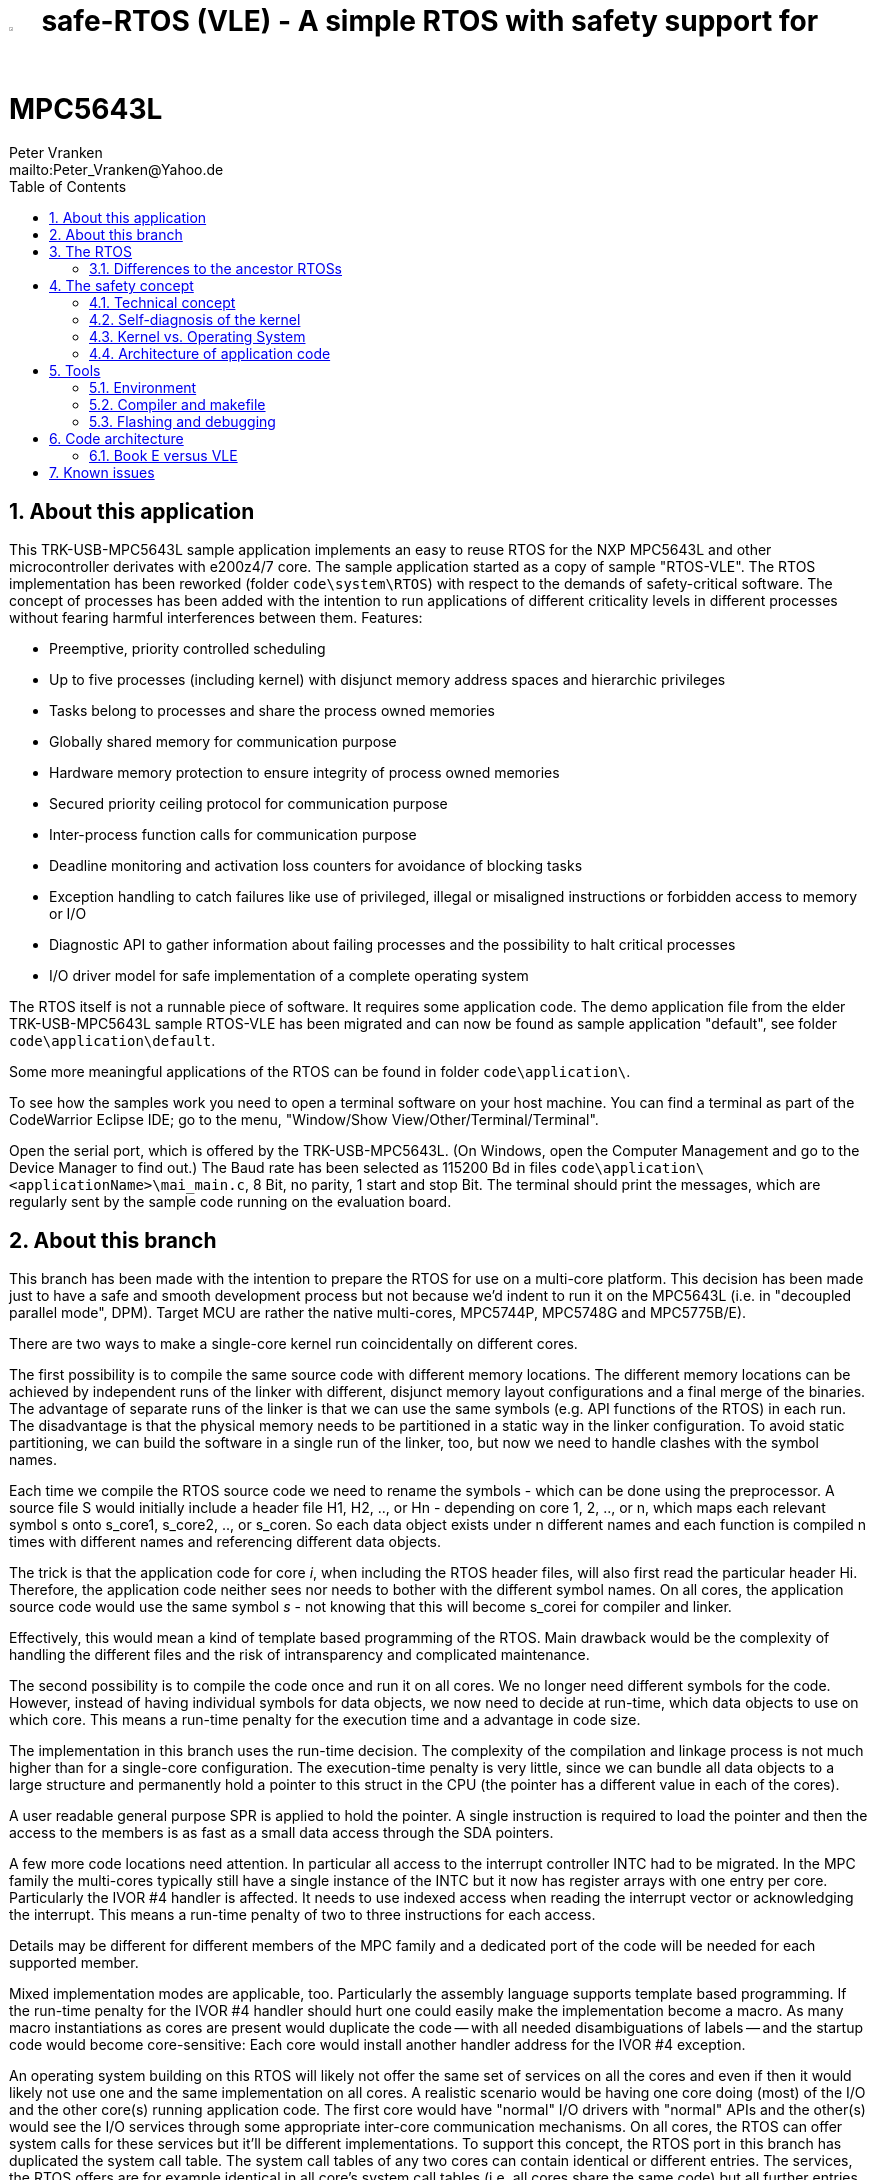 = image:doc/manual/theme/iconSafeRTOS-asColoredIcon.jpg[width="3%", pdfwidth="5%"] safe-RTOS (VLE) - A simple RTOS with safety support for MPC5643L
:Author:            Peter Vranken 
:Email:             mailto:Peter_Vranken@Yahoo.de
:toc:               left
:xrefstyle:         short
:numbered:
:icons:             font
:caution-caption:   :fire:
:important-caption: :exclamation:
:note-caption:      :paperclip:
:tip-caption:       :bulb:
:warning-caption:   :warning:

== About this application

This TRK-USB-MPC5643L sample application implements an easy to reuse RTOS
for the NXP MPC5643L and other microcontroller derivates with e200z4/7
core. The sample application started as a copy of sample "RTOS-VLE". The
RTOS implementation has been reworked (folder `code\system\RTOS`) with
respect to the demands of safety-critical software. The concept of
processes has been added with the intention to run applications of
different criticality levels in different processes without fearing
harmful interferences between them. Features:

* Preemptive, priority controlled scheduling
* Up to five processes (including kernel) with disjunct memory address
  spaces and hierarchic privileges
* Tasks belong to processes and share the process owned memories
* Globally shared memory for communication purpose
* Hardware memory protection to ensure integrity of process owned memories
* Secured priority ceiling protocol for communication purpose
* Inter-process function calls for communication purpose
* Deadline monitoring and activation loss counters for avoidance of
  blocking tasks
* Exception handling to catch failures like use of privileged, illegal or
  misaligned instructions or forbidden access to memory or I/O
* Diagnostic API to gather information about failing processes and the
  possibility to halt critical processes
* I/O driver model for safe implementation of a complete operating system

The RTOS itself is not a runnable piece of software. It requires some
application code. The demo application file from the elder
TRK-USB-MPC5643L sample RTOS-VLE has been migrated and can now be found as
sample application "default", see folder `code\application\default`.

Some more meaningful applications of the RTOS can be found in folder
`code\application\`.

To see how the samples work you need to open a terminal software on your
host machine. You can find a terminal as part of the CodeWarrior Eclipse
IDE; go to the menu, "Window/Show View/Other/Terminal/Terminal".

Open the serial port, which is offered by the TRK-USB-MPC5643L. (On
Windows, open the Computer Management and go to the Device Manager to find
out.) The Baud rate has been selected as 115200 Bd in files
`code\application\<applicationName>\mai_main.c`, 8 Bit, no parity, 1 start
and stop Bit. The terminal should print the messages, which are regularly
sent by the sample code running on the evaluation board.

== About this branch

This branch has been made with the intention to prepare the RTOS for use
on a multi-core platform. This decision has been made just to have a safe
and smooth development process but not because we'd indent to run it on
the MPC5643L (i.e. in "decoupled parallel mode", DPM). Target MCU are
rather the native multi-cores, MPC5744P, MPC5748G and MPC5775B/E).

There are two ways to make a single-core kernel run coincidentally on
different cores. 

The first possibility is to compile the same source code with different
memory locations. The different memory locations can be achieved by
independent runs of the linker with different, disjunct memory layout
configurations and a final merge of the binaries. The advantage of
separate runs of the linker is that we can use the same symbols (e.g. API
functions of the RTOS) in each run. The disadvantage is that the physical
memory needs to be partitioned in a static way in the linker
configuration. To avoid static partitioning, we can build the software in
a single run of the linker, too, but now we need to handle clashes with
the symbol names. 

Each time we compile the RTOS source code we need to rename the symbols -
which can be done using the preprocessor. A source file S would initially
include a header file H1, H2, .., or Hn - depending on core 1, 2, .., or
n, which maps each relevant symbol s onto s_core1, s_core2, .., or
s_coren. So each data object exists under n different names and each
function is compiled n times with different names and referencing
different data objects.

The trick is that the application code for core _i_, when including the RTOS
header files, will also first read the particular header Hi. Therefore,
the application code neither sees nor needs to bother with the different
symbol names. On all cores, the application source code would use the same
symbol _s_ - not knowing that this will become s_corei for compiler and
linker.

Effectively, this would mean a kind of template based programming of the
RTOS. Main drawback would be the complexity of handling the different
files and the risk of intransparency and complicated maintenance.

The second possibility is to compile the code once and run it on all
cores. We no longer need different symbols for the code. However, instead
of having individual symbols for data objects, we now need to decide at
run-time, which data objects to use on which core. This means a run-time
penalty for the execution time and a advantage in code size.

The implementation in this branch uses the run-time decision. The
complexity of the compilation and linkage process is not much higher than
for a single-core configuration. The execution-time penalty is very
little, since we can bundle all data objects to a large structure and
permanently hold a pointer to this struct in the CPU (the pointer has a
different value in each of the cores).

A user readable general purpose SPR is applied to hold the pointer. A
single instruction is required to load the pointer and then the access to
the members is as fast as a small data access through the SDA pointers.

A few more code locations need attention. In particular all access to the
interrupt controller INTC had to be migrated. In the MPC family the
multi-cores typically still have a single instance of the INTC but it now
has register arrays with one entry per core. Particularly the IVOR #4
handler is affected. It needs to use indexed access when reading the
interrupt vector or acknowledging the interrupt. This means a run-time
penalty of two to three instructions for each access.

Details may be different for different members of the MPC family and a
dedicated port of the code will be needed for each supported member.

Mixed implementation modes are applicable, too. Particularly the assembly
language supports template based programming. If the run-time penalty for
the IVOR #4 handler should hurt one could easily make the implementation
become a macro. As many macro instantiations as cores are present would
duplicate the code -- with all needed disambiguations of labels -- and
the startup code would become core-sensitive: Each core would install
another handler address for the IVOR #4 exception.

An operating system building on this RTOS will likely not offer the same
set of services on all the cores and even if then it would likely not use
one and the same implementation on all cores. A realistic scenario would
be having one core doing (most) of the I/O and the other core(s) running
application code. The first core would have "normal" I/O drivers with
"normal" APIs and the other(s) would see the I/O services through some
appropriate inter-core communication mechanisms. On all cores, the RTOS
can offer system calls for these services but it'll be different
implementations. To support this concept, the RTOS port in this branch has
duplicated the system call table. The system call tables of any two cores
can contain identical or different entries. The services, the RTOS offers
are for example identical in all core's system call tables (i.e. all cores
share the same code) but all further entries can be configured
individually for the cores. The mechanism, how to do this with dedicated
header files and preprocessor constructs has not been changed.

The code in this branch is meant a starting point for multi-core ports of
safe-RTOS but it is not intended for real use. Therefore, the
documentation has not been updated, only this explanatory section has been
added. Actually running and testing of the code in this branch has been
done solely on the MPC5643L in LSM (lock-step mode, i.e. as a
single-core).

== The RTOS

The proposed RTOS is little exciting with respect to its functionality.
The scheduler implements the functionality of what is called the "Basic
Conformance Class 1" (BCC1) of the OSEK/VDX-OS standard and of its BCC2 with
the exception of activation queuing.

The scheduler offers an API to create events that can activate tasks. An
event is either a regular timer event, triggered by the RTOS system clock,
or a software triggered event. The latter can be triggered either from
user code (if it has sufficient privileges) or from ISRs belonging to the
operating system.

The RTOS offers a pre-configured set of up to four processes. The
limitation to four is a hardware constraint and for sake of simplicity no
virtualization by software has been shaped. The operating system forms a
fifth process. The operating system startup code will register the needed
tasks. The registration assigns them to one of the processes and
associates them with one of the created events.

All scheduling is strictly priority controlled. The triggering of an event
makes all associated tasks ready to run. This is called task activation.
At any time, the scheduler decides by priority, which of the _ready_ tasks
becomes the one and only _running_ task. This may involve preemption of
tasks.

The operating system startup code can install needed interrupt service
routines (ISR). The API offered for this purpose is similar to the other
TRK-USB-MPC5643L samples in this repository.

For mutual exclusion of tasks, if shared data is involved, a lock API is
offered that implements the priority ceiling protocol (PCP). It is secured
so that supervisory tasks cannot be accidentally or purposely blocked by
application code.

The mechanisms already known from the other TRK-USB-MPC5643L samples to
suspend and resume all interrupts are still supported but they are no
longer offered to application code, only the operating system may use them
(mainly for I/O driver implementation).

The use of the RTOS is further supported by some diagnostic functions.
They offer stack usage information, information about caught exceptions
and averaged CPU load information. The diagnostics comes along with a new
API to halt the execution of a process. Permission to use this API is
granted only to what is considered the safety process or task.

Many more details can be found in the manual, which is available
https://github.com/PeterVranken/TRK-USB-MPC5643L/blob/safe-RTOS-swScheduler/LSM/safe-RTOS-VLE/doc/manual/readMe.adoc[online^]
in GitHub or as
https://github.com/PeterVranken/TRK-USB-MPC5643L/blob/safe-RTOS-swScheduler/LSM/safe-RTOS-VLE/doc/manual/manual.pdf[printable^]
document. The API is described in the online https://htmlpreview.github.io/?https://raw.githubusercontent.com/PeterVranken/TRK-USB-MPC5643L/safe-RTOS-swScheduler/LSM/safe-RTOS-VLE/doc/doxygen/html/globals_func.html[Doxygen^] help, too.

=== Differences to the ancestor RTOSs

The architecture of the RTOS is very simple and resembles its ancestors,
which were the simple RTOS without safety concept and safe-RTOS-VLE with
hardware scheduler (still provided on the master branch). This simplicity
significantly supports the validation of the code in a safety-critical
software development environment.

For an explanation of the scheduling scheme, you may still refer to the
documentation of the simple RTOS, please look
https://github.com/PeterVranken/TRK-USB-MPC5643L/tree/safe-RTOS-swScheduler/LSM/RTOS-VLE#The-RTOS[here^].

The differences between safe-RTOS and the simple RTOS are:

* The safety concept
* Any number of tasks can be associated with an event. The simple RTOS had
  used a one-by-one relation between events and tasks. (Having more than
  one task per event makes sense only in conjunction with the new process
  concept)
* The implementation of the safety mechanisms means a performance loss.
  The sample application "benchmark", which aims at simulating the typical
  timing of a true application shows an increased CPU load of 1.7%.
* The architecture of the RTOSs may be similar but the implementation
  isn't. The safety demands require a significant portion of assembler
  code for implementation
* The Book E instruction set is no longer supported

The major difference between the two branches of safe-RTOS is the
substitution of the hardware based scheduler by a pure software solution.
This has its pros and cons:

* The performance of the software solution is worse. The sample
  application "benchmark" shows an increased CPU load of about 0.3%. For
  the other sample application "default", which has an extremely high
  interrupt load, it's even 1.5%
* There's no longer a limitation for the maximum number of events. This
  was the main motivation for the change; a port for the MPC5775B/E
  dual-core suffered from the hardware limitation of eight events, which
  were even to be distributed onto both cores
* All tasks have a prioprity, which is by principle lower than any
  interrupt priority
* User mode tasks can't have a critical section with ISRs any more. (OS
  tasks can still have)
* In a safety aware development process, the effort for testing and code
  reviews will be higher for the software solution
* There are behavioral differences between hard- and software solution,
  which are visible at the API. It's mainly about having separate priority
  spaces for tasks and ISRs in the software solution, but this is a
  particularity, which won't have an impact on the choice to make

For small applications, where the hardware given maximum of eight events
is no issue, the hardware solution may still be the better choice. For now,
it is still available on the master branch of the repository.

== The safety concept

This sections aims at giving an overview on the safety concept. Technical
details can be found in the manual of the RTOS.

A typical nowadays embedded project consists of a lot of code coming from
various sources. There may be an Open Source Ethernet stack, an Open
Source Web server plus self-made Web services, there may be an Open Source
driver software for a high resolution LCD, a framework for GUIs plus a
self-designed GUI, there needs to be the self-made system control software,
possibly a file system for data logging on an SMD storage, the C
libraries are used, and so on. All in all many hundred thousand lines of
code.

If the system can reach a state, which is potentially harmful to people or
hardware, then it'll typically need some supervisory software, too, which
has the only aim of avoiding such a state. Most typical, the supervisory
software can be kept very lean. It may e.g. be sufficient to read a
temperature sensor, check the temperature against a boundary and to
control the coil of the main relays, which powers the system. If the
temperature exceeds a limit or if the temperature reading is somehow
implausible then the relay is switched off and the entire system
unpowered. That's all. A few hundred lines of code can already suffice
for such a task.

All the rest of the software is not safety relevant. A fault in this
majority of code may lead to wrong system behavior, customer
dissatisfaction, loss of money, frustration, etc. but will not endanger
the safety of the system or the people using it.

If we rate the safety goal higher than the rest then we have a significant
gain in terms of development effort if we can ensure that the few hundred
lines of supervisory code will surely work always well and even despite of
potential failures of the rest of the code. Without the constraint
"despite of" we had to ensure "working always well" for all the many
hundred thousand lines of code.

Using a safety-aware RTOS can be one means to ensure this. The supervisory
code is put into a process of higher privileges and the hundred thousands
of lines of other code are placed into a separate process with lower
privileges. (Only) RTOS and supervisory code need to be carefully
reviewed, tested, validated to guarantee the "working always well" of the
supervisory code. Using a "normal" RTOS, where a fault in any part of the
code can crash the entire software system, the effort for reviews, tests
and validation needed to be extended to all of the many hundred thousand
lines of code. The economic difference and the much higher risk of not
discovering a fault are evident.

These basic considerations result in a single top-level requirement for
our safe-RTOS:

* If the implementation of a task, which is meant the supervisory or
  safety task, is itself free of faults then the RTOS shall guarantee that
  this task is correctly and timely executed regardless of whatever
  imaginable failures are made by any other process.

This requirement serves at the same time as the definition of the term
"safe", when used in the context of this RTOS. safe-RTOS promises no more
than this requirement says. As a consequence, a software made with this
RTOS is not necessarily safe and even if it is then the system using that
software is still not necessarily safe. Here, we just deal with the tiny
contribution an operating system kernel can make to a safe system.

All other technical requirements are derived from this one.

=== Technical concept

The basic idea of safe-RTOS is to organize all user tasks in groups of
such, the processes. Each process has write-access to its own, disjunct
RAM areas. (And to one additional shared area, which all processes have
write access to.) Writing to any other address of the address space is a
privilege violation.

Reading RAM and ROM is known to be free of side-effects and can't do any
harm to another process -- it's therefore generally permitted.

Reading non-user MCU registers (CPU supervisor registers and I/O
registers) can have side-effects and is therefore generally forbidden. Any
attempt to do so is considered a privilege violation.

Any attempt to write to a non-user MCU register (CPU supervisor register
or I/O register) is considered a privilege violation.

API functions that control the behavior of other tasks or processes are
restricted to the use of certain processes. Any attempt of another process
to make use of such an API is a privilege violation. The most prominent
example is the API to halt the execution of a process.

Any privilege violation is punished by immediate abortion of the causing
task and in particular before the according instruction can have a
side-effect on not-owned RAM or CPU or I/O registers. The abortion is
counted with cause in the global process data.

The abortion of a task has no impact on future activations. The same task
will be activated again as soon as the event is triggered again, which the
task is associated with. If the task has a static error then it may easily
end up with an endless cycle of task activations and task abortions.

The kernel will never do more than immediately aborting a failing task.
It'll not take any decision like: "Enough is enough, we are going to stop
that." Instead, it offers the mechanisms to implement such decisions in a
particular supervisory task.

The implementation of recognizing privilege violations before they can
harm is founded on the memory management unit (MMU) in the CPU, the memory
protection unit of the CPU-external buses and the CPU's exception
mechanism. It's impossible for a user task to change the behavior of the
MPU as its registers are in the address space it itself protects. It is
impossible for user code to change the behavior of MMU or CPU exception
handling; these settings are held in CPU supervisor registers, which
cannot be accessed without an immediately punished privilege violation.

Note, the execution of code in ROM is generally not restricted. A task may
even call operating system code routines -- until the executed code would
have a side-effect on not-owned RAM or on supervisor or I/O registers
(which it'll normally have very soon). Then a privilege violation is
detected and the task is aborted.

=== Self-diagnosis of the kernel

The RTOS offers an all-embracing concept for recognizing failures of the
user tasks and for hindering these failures from doing any harm. By
principle, the kernel can't offer such a concept for its own
implementation, too. Nonetheless, there is a thin layer of self-diagnosis
and protection against kernel implementation faults. The exception
handlers inspect the exception throwing context to prove that this context
belongs to the user task code. According to our concept this will always
be the case -- except for implementation errors in the kernel itself (or in
an added I/O driver, see below) or, less likely but possible, because of a
sporadic hardware fault, e.g. caused by local chip overtemperature or
cosmic radiation. In which case the kernel simply stops working.

Halting the software execution can be considered not breaking the safety
concept of the system; in a safe system, there will always be an external
(i.e. CPU unrelated) device, which permanently checks the alive status of
the software running on the CPU and this device will ensure the transition
of the system into the safe state.

Note, in contrast to faults caught in the user tasks this mechanism can
not guarantee that the failure has not yet done some harm before being
recognized.

=== Kernel vs. Operating System

safe-RTOS implements an operating system kernel but not an operating
system (OS). Additional code has to be added to let it become an OS. The
majority of this code will be the configuration and setup of processes and
tasks and a set of I/O device drivers.

The implementation of such drivers needs to make use of privileged
instructions and needs to access the I/O address space, which both is not
allowed in user tasks. The safety concept can hence not be limited to the
RTOS. The considerations made for the RTOS and its implementation need to
be considered for the I/O driver implementation, too. The concept is that
the RTOS is not limited to the source code that implements it but it also
has an abstract layer: It comes along with a binding set of design rules
how to implement an I/O driver. These rules are called the "driver model".
Any programmer of an I/O driver, who disregards only a single rule will
break the entire safety concept and the RTOS implementation can't help it.

safe-RTOS's driver model specifies memory mapped drivers, safe callbacks
and system calls of three "conformance classes", basic, simple and full.
They offer a trade off between driver performance in terms of CPU load and
attainable behavior and ease of programming. The by far leanest and most
powerful "basic" implementation needs to be done in assembler, the other
two classes can be implemented in C.

Note, adding an I/O driver to the RTOS is not only a matter of complying
with the driver model. Any programming error can potentially break the
safety concept, too. Much of the I/O driver code is executed in the kernel
process and implementation faults can crash the entire software system
like it generally is for all code in a "normal" RTOS. The organization of
the development work needs to take care by planning and implementing
according quality assurance measures. (Organizational measures, which will
necessarily include the published source code of the RTOS itself.)

=== Architecture of application code

Provided all I/O drivers are implemented fully compliant with the driver
model and they have been successfully validated then we have a safe
operating system but still not a safe software. A further constraint is
that the application software makes correct use of the offered mechanisms.

The supervisory code shall be put into the process with highest
privileges. It can be that the outlined concept is implemented in a
recursive way and the supervisory code is in turn split into two
criticality levels, with a very lean watchdog functionality on top.
("Sub-ordinated main part of supervisory code still alive and
functioning?") In which case the watchdog would have highest privileges
followed by the main part of the supervisory code and both having higher
privileges as the supervised functional code.

The highest privileged safety code will run on a priority level, which cannot
be preempted by tasks belonging to processes of lower privileges and which
cannot be blocked by these tasks using the offered APIs for mutual
exclusion of tasks. (With other words, a task with low privileges cannot
shape a critical section with the task of highest privileges.)

The supervisory code will make use of the diagnostics APIs to see if the
functional code is executing well. It can in case halt the execution of
the failing process or otherwise ensure that the system doesn't leave the
safe operation state.

The RTOS mechanisms guarantee that faults in the user code cannot do any
harm -- but this relates only to the definition of "harm" in the RTOS
context: OS configuration, I/O configuration or state, memory of other
processes, timely execution of their tasks can't be touched. The same
mechanisms can not hinder the user task code from doing all kind of
things, which are not harmful in this sense but still harmful to the
system under control. Not allowing this is of course a top-level
requirement of the aimed software. It needs to be tackled mainly by the
architecture of the software. Here's a single example:

Commonly, the functional code in the software computes I/O commands, which
go to the I/O drivers and control the connected actuators -- which can mean
a lot of harm if giving wrong commands. By application design it can be
easily ensured that a functional task runs first, followed by a
supervisory task and finally the OS owned I/O driver task executes. In
such an architecture the supervisory code would be put in the position to
double-check the I/O control commands -- and override them if advisable --
before these commands are executed by the finally running I/O task.

This is just meant a simple example. The point is that the RTOS only
offers the mechanisms to design a safe software but it can not undertake
for software safety.

== Tools

=== Environment

==== Command line based build

The makefiles and related scripts require a few settings of the
environment in the host machine. In particular, the location of the GNU
compiler installation needs to be known and the PATH variable needs to
contain the paths to the required tools. 

For Windows users there is a shortcut to PowerShell in the root of this
project (not sample), which opens the shell with the prepared environment.
Furthermore, it creates an alias to the appropriate GNU make executable.
You can simply type `make` from any location to run MinGW32 GNU make.

The PowerShell process reads the script `setEnv.ps1`, located in the
project root, too, to configure the environment. This script requires
customization prior to its first use. Windows users open it in a text
editor and follow the given instructions that are marked by TODO tags.
Mainly, it's about specifying the installation directory of GCC.

Non-Windows users will read this script to see, which (few) environmental
settings are needed to successfully run the build and prepare an according
script for their native shell.

==== Eclipse for building, flashing and debugging

Flashing and debugging is always done using the NXP CodeWarrior Eclipse
IDE, which is available for free download. If you are going to run the
application build from Eclipse, too, then the same environmental settings
as described above for a shell based build need to be done for Eclipse. The
easiest way to do so is starting Eclipse from a shell, that has executed
the script `setEnv.ps1` prior to opening Eclipse.

For Windows users the script `CW-IDE.ps1` has been prepared. This script
requires customization prior to its first use. Windows users open it in a
text editor and follow the given instructions that are marked by TODO
tags. Mainly, it's about specifying the installation directory of
CodeWarrior.

Non-Windows users will read this script to see, which (few) environmental
and path settings are needed to successfully run the build under control
of Eclipse and prepare an according script for their native shell.

Once everything is prepared, the CodeWarrior Eclipse IDE will never be
started other than by clicking the script `CW-IDE.ps1` or its equivalent
on non-Windows hosts.

See https://github.com/PeterVranken/TRK-USB-MPC5643L[project overview^] and
https://github.com/PeterVranken/TRK-USB-MPC5643L/wiki/Tools-and-Installation[GitHub
Wiki^] for more details about downloading and installing the required
tools.

=== Compiler and makefile

Compilation and linkage are makefile controlled. The compiler is GCC
(MinGW-powerpc-eabivle-4.9.4). The makefile is made generic and can be
reused for other projects, not only for a tiny "Hello World" with a few
source files. It supports a number of options (targets); get an overview
by typing:
 
    cd <projectRoot>/LSM/safe-RTOS-VLE
    mingw32-make help

The main makefile `GNUmakefile` has been configured for the build of
sample "safe-RTOS-VLE" but the kernel can't be linked into a runnable
binary without an application. You need to specify the source code path of
a safe-RTOS application on the command line of make. Set variable APP to
do so. Possible applications can be found as the children of folder
`<projectRoot>/LSM/safe-RTOS-VLE/code/application`. Type
("code/application/default/" is just an example):

    mingw32-make -s build APP=code/application/default/
    mingw32-make -s build APP=code/application/default/ CONFIG=PRODUCTION
    mingw32-make -s build APP=code/application/default/
    mingw32-make -s build APP=code/application/default/ CONFIG=PRODUCTION

to produce the flashable files
`bin\ppc\default\DEBUG\TRK-USB-MPC5643L-safe-RTOS-VLE.elf`,
`bin\ppc\default\PRODUCTION\TRK-USB-MPC5643L-safe-RTOS-VLE.elf`,
`bin\ppc\default\DEBUG\TRK-USB-MPC5643L-safe-RTOS-VLE.elf`,
and
`bin\ppc\default\PRODUCTION\TRK-USB-MPC5643L-safe-RTOS-VLE.elf`.

To get more information, type:

    mingw32-make help

WARNING: The makefile requires the MinGW port of the make processor. The
Cygwin port will fail with obscure, misleading error messages. It's safe
to use the `make.exe` from the compiler installation archive but
explicitly typing `mingw32-make` will avoid any problem.

The makefile is designed to run on different host systems but has been
tested with Windows 7 and Windows 10 only.

Note, the Eclipse project configuration in the root folder of this sample
only supports the build of a sub-set of the possible configurations.
Safe-RTOS can be compiled with a few sample applications only, each of
them in DEBUG and PRODUCTION compilation. To build more samples with
Eclipse you would have to duplicate the existing build configurations and
adapt the make command lines in the build settings according to the
explanations and examples above.

=== Flashing and debugging

The code of this TRK-USB-MPC5643L sample can be flashed and debugged with
the CodeWarrior IDE.

To flash the `*.elf` file of a safe-RTOS application like `default`, open the
CodeWarrior IDE, go to the menu, click "Window/Show
View/Other/Debug/Debugger Shell". In the debugger shell window, type for
example:

    cd <rootFolderOfSample>/makefile/debugger
    set APP default
    source flashDEBUG.tcl
    
or

    set APP default
    source flashPRODUCTION.tcl

(Setting TCL variable APP doesn't need to be repeated prior to every
repeated flashing.)

The debugger is started by a click on the black triangle next to the blue
icon "bug", then click "Debug Configurations.../CodeWarrior/safe-RTOS-VLE
(default, DEBUG)". Confirm and start the debugger with a last click on 
button "Debug".

(Or select the according debug configuration for another safe-RTOS
application.)

You can find more details on using the CodeWarrior IDE at
https://github.com/PeterVranken/TRK-USB-MPC5643L/wiki/Tools-and-Installation[TRK-USB-MPC5643L/wiki/Tools-and-Installation^].

== Code architecture

This TRK-USB-MPC5643L sample builds on the other sample "RTOS-VLE" located
in a sibling folder. "safe-RTOS-VLE" is compiled for the VLE instruction
set. The build settings are identical to "startup-VLE". Please refer to
https://github.com/PeterVranken/TRK-USB-MPC5643L/blob/safe-RTOS-swScheduler/LSM/startup-VLE/readMe.adoc[LSM/startup-VLE/readMe.adoc^]
for details.

=== Book E versus VLE

Only VLE code is supported.

== Known issues

. Debugger: If the view shows the INTC0 register set then the debugger
harmfully affects program execution and the RTOS fails: The write to
INTC_EOIR_PRC0, which normally restores the current priority level
INTC_CPR_PRC0, now fails to do so. The complete interrupt handling fails
from now on. Mostly the effect is that the OS tick interrupt, which has a
high priority, leaves this high priority level set in the INTC_CPR_PRC0,
so that effectively no interrupts (including itself) are handled any more.
Only the code of the idle task is executed any longer.
+
Workaround: Don't open the view of the INTC0 in the debugger when
debugging a safe-RTOS application. Then the INTC and the code work fine.

. Debugger: A similar effect has been observed with the instructions to
alter the External Interrupt enable bit, MSR[EE]. Do not single-step in
the debugger over wrtee(i) instructions. The instruction may fail to
change the bit. If the code approaches such an instruction you should use
the right-click operation "Run to line", targeting the instruction behind
the wrtee(i). This works fine.

. Debugger: It is not possible to hinder the P&E debugger from halting at
an se_illegal instruction. (See https://community.nxp.com/thread/497533)
This makes it impossible to debug the fault catching capabilities of the
RTOS. All severe code errors, which lead to the execution of an arbitrary
address, will sooner or later encounter a zero word in the instruction
stream and the debugger will break -- before the RTOS can catch the error.
It is possible to continue the code execution from the debugger and to
see, what the RTOS will do but this is an interactive process and
systematic testing of error catching code is not possible this way. We can
only do it without connected debugger.